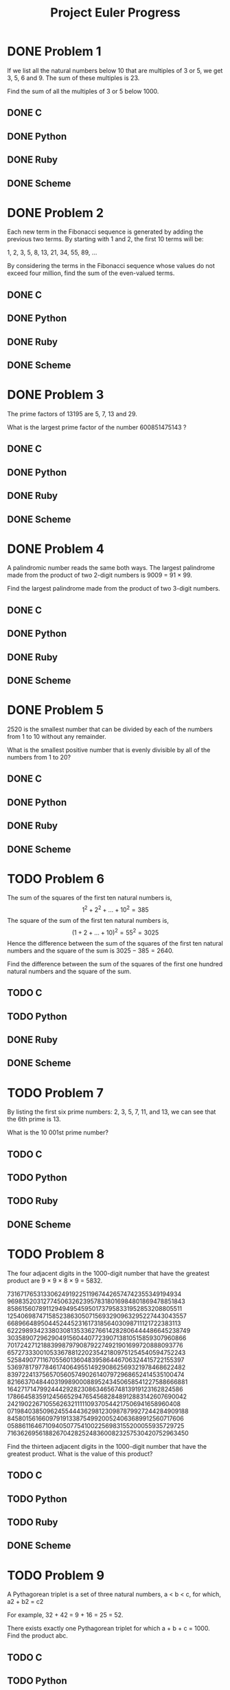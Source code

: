 #+TITLE: Project Euler Progress

* DONE Problem 1
If we list all the natural numbers below 10 that are multiples of 3 or 5, we get 3, 5, 6 and 9. The sum of these multiples is 23.

Find the sum of all the multiples of 3 or 5 below 1000.

** DONE C
** DONE Python
** DONE Ruby
** DONE Scheme
* DONE Problem 2
Each new term in the Fibonacci sequence is generated by adding the previous two terms. By starting with 1 and 2, the first 10 terms will be:

1, 2, 3, 5, 8, 13, 21, 34, 55, 89, ...

By considering the terms in the Fibonacci sequence whose values do not exceed four million, find the sum of the even-valued terms.

** DONE C
** DONE Python
** DONE Ruby
** DONE Scheme
* DONE Problem 3
The prime factors of 13195 are 5, 7, 13 and 29.

What is the largest prime factor of the number 600851475143 ?

** DONE C
** DONE Python
** DONE Ruby
** DONE Scheme
* DONE Problem 4
A palindromic number reads the same both ways. The largest palindrome made from the product of two 2-digit numbers is 9009 = 91 × 99.

Find the largest palindrome made from the product of two 3-digit numbers.

** DONE C
** DONE Python
** DONE Ruby
** DONE Scheme
* DONE Problem 5
2520 is the smallest number that can be divided by each of the numbers from 1 to 10 without any remainder.

What is the smallest positive number that is evenly divisible by all of the numbers from 1 to 20?

** DONE C
** DONE Python
** DONE Ruby
** DONE Scheme
* TODO Problem 6
The sum of the squares of the first ten natural numbers is,
    $$1^2+2^2+\dotsc+10^2=385$$
The square of the sum of the first ten natural numbers is,
    $$(1+2+\dotsc+10)^2=55^2=3025$$
Hence the difference between the sum of the squares of the first ten natural numbers and the square of the sum is $3025-385=2640$.

Find the difference between the sum of the squares of the first one hundred natural numbers and the square of the sum.
** TODO C
** TODO Python
** DONE Ruby
** DONE Scheme
* TODO Problem 7
By listing the first six prime numbers: 2, 3, 5, 7, 11, and 13, we can see that the 6th prime is 13.

What is the 10 001st prime number?

** TODO C
** TODO Python
** TODO Ruby
** DONE Scheme
* TODO Problem 8
The four adjacent digits in the 1000-digit number that have the greatest product are 9 × 9 × 8 × 9 = 5832.

73167176531330624919225119674426574742355349194934
96983520312774506326239578318016984801869478851843
85861560789112949495459501737958331952853208805511
12540698747158523863050715693290963295227443043557
66896648950445244523161731856403098711121722383113
62229893423380308135336276614282806444486645238749
30358907296290491560440772390713810515859307960866
70172427121883998797908792274921901699720888093776
65727333001053367881220235421809751254540594752243
52584907711670556013604839586446706324415722155397
53697817977846174064955149290862569321978468622482
83972241375657056057490261407972968652414535100474
82166370484403199890008895243450658541227588666881
16427171479924442928230863465674813919123162824586
17866458359124566529476545682848912883142607690042
24219022671055626321111109370544217506941658960408
07198403850962455444362981230987879927244284909188
84580156166097919133875499200524063689912560717606
05886116467109405077541002256983155200055935729725
71636269561882670428252483600823257530420752963450

Find the thirteen adjacent digits in the 1000-digit number that have the greatest product. What is the value of this product?

** TODO C
** TODO Python
** TODO Ruby
** DONE Scheme
* TODO Problem 9
A Pythagorean triplet is a set of three natural numbers, a < b < c, for which,
a2 + b2 = c2

For example, 32 + 42 = 9 + 16 = 25 = 52.

There exists exactly one Pythagorean triplet for which a + b + c = 1000.
Find the product abc.

** TODO C
** TODO Python
** TODO Ruby
** DONE Scheme
* TODO Problem 10
The sum of the primes below 10 is 2 + 3 + 5 + 7 = 17.

Find the sum of all the primes below two million.

** TODO C
** TODO Python
** TODO Ruby
** DONE Scheme
* TODO Problem 11


In the 20×20 grid below, four numbers along a diagonal line have been marked in red.

08 02 22 97 38 15 00 40 00 75 04 05 07 78 52 12 50 77 91 08
49 49 99 40 17 81 18 57 60 87 17 40 98 43 69 48 04 56 62 00
81 49 31 73 55 79 14 29 93 71 40 67 53 88 30 03 49 13 36 65
52 70 95 23 04 60 11 42 69 24 68 56 01 32 56 71 37 02 36 91
22 31 16 71 51 67 63 89 41 92 36 54 22 40 40 28 66 33 13 80
24 47 32 60 99 03 45 02 44 75 33 53 78 36 84 20 35 17 12 50
32 98 81 28 64 23 67 10 26 38 40 67 59 54 70 66 18 38 64 70
67 26 20 68 02 62 12 20 95 63 94 39 63 08 40 91 66 49 94 21
24 55 58 05 66 73 99 26 97 17 78 78 96 83 14 88 34 89 63 72
21 36 23 09 75 00 76 44 20 45 35 14 00 61 33 97 34 31 33 95
78 17 53 28 22 75 31 67 15 94 03 80 04 62 16 14 09 53 56 92
16 39 05 42 96 35 31 47 55 58 88 24 00 17 54 24 36 29 85 57
86 56 00 48 35 71 89 07 05 44 44 37 44 60 21 58 51 54 17 58
19 80 81 68 05 94 47 69 28 73 92 13 86 52 17 77 04 89 55 40
04 52 08 83 97 35 99 16 07 97 57 32 16 26 26 79 33 27 98 66
88 36 68 87 57 62 20 72 03 46 33 67 46 55 12 32 63 93 53 69
04 42 16 73 38 25 39 11 24 94 72 18 08 46 29 32 40 62 76 36
20 69 36 41 72 30 23 88 34 62 99 69 82 67 59 85 74 04 36 16
20 73 35 29 78 31 90 01 74 31 49 71 48 86 81 16 23 57 05 54
01 70 54 71 83 51 54 69 16 92 33 48 61 43 52 01 89 19 67 48

The product of these numbers is 26 × 63 × 78 × 14 = 1788696.

What is the greatest product of four adjacent numbers in the same direction (up, down, left, right, or diagonally) in the 20×20 grid?

** TODO C
** TODO Python
** TODO Ruby
** DONE Scheme
* TODO Problem 12
The sequence of triangle numbers is generated by adding the natural numbers. So the 7th triangle number would be 1 + 2 + 3 + 4 + 5 + 6 + 7 = 28. The first ten terms would be:

1, 3, 6, 10, 15, 21, 28, 36, 45, 55, ...

Let us list the factors of the first seven triangle numbers:

     1: 1
     3: 1,3
     6: 1,2,3,6
    10: 1,2,5,10
    15: 1,3,5,15
    21: 1,3,7,21
    28: 1,2,4,7,14,28

We can see that 28 is the first triangle number to have over five divisors.

What is the value of the first triangle number to have over five hundred divisors?

** TODO C
** TODO Python
** TODO Ruby
** DONE Scheme
* TODO Problem 13
Work out the first ten digits of the sum of the following one-hundred 50-digit numbers.
37107287533902102798797998220837590246510135740250
46376937677490009712648124896970078050417018260538
74324986199524741059474233309513058123726617309629
91942213363574161572522430563301811072406154908250
23067588207539346171171980310421047513778063246676
89261670696623633820136378418383684178734361726757
28112879812849979408065481931592621691275889832738
44274228917432520321923589422876796487670272189318
47451445736001306439091167216856844588711603153276
70386486105843025439939619828917593665686757934951
62176457141856560629502157223196586755079324193331
64906352462741904929101432445813822663347944758178
92575867718337217661963751590579239728245598838407
58203565325359399008402633568948830189458628227828
80181199384826282014278194139940567587151170094390
35398664372827112653829987240784473053190104293586
86515506006295864861532075273371959191420517255829
71693888707715466499115593487603532921714970056938
54370070576826684624621495650076471787294438377604
53282654108756828443191190634694037855217779295145
36123272525000296071075082563815656710885258350721
45876576172410976447339110607218265236877223636045
17423706905851860660448207621209813287860733969412
81142660418086830619328460811191061556940512689692
51934325451728388641918047049293215058642563049483
62467221648435076201727918039944693004732956340691
15732444386908125794514089057706229429197107928209
55037687525678773091862540744969844508330393682126
18336384825330154686196124348767681297534375946515
80386287592878490201521685554828717201219257766954
78182833757993103614740356856449095527097864797581
16726320100436897842553539920931837441497806860984
48403098129077791799088218795327364475675590848030
87086987551392711854517078544161852424320693150332
59959406895756536782107074926966537676326235447210
69793950679652694742597709739166693763042633987085
41052684708299085211399427365734116182760315001271
65378607361501080857009149939512557028198746004375
35829035317434717326932123578154982629742552737307
94953759765105305946966067683156574377167401875275
88902802571733229619176668713819931811048770190271
25267680276078003013678680992525463401061632866526
36270218540497705585629946580636237993140746255962
24074486908231174977792365466257246923322810917141
91430288197103288597806669760892938638285025333403
34413065578016127815921815005561868836468420090470
23053081172816430487623791969842487255036638784583
11487696932154902810424020138335124462181441773470
63783299490636259666498587618221225225512486764533
67720186971698544312419572409913959008952310058822
95548255300263520781532296796249481641953868218774
76085327132285723110424803456124867697064507995236
37774242535411291684276865538926205024910326572967
23701913275725675285653248258265463092207058596522
29798860272258331913126375147341994889534765745501
18495701454879288984856827726077713721403798879715
38298203783031473527721580348144513491373226651381
34829543829199918180278916522431027392251122869539
40957953066405232632538044100059654939159879593635
29746152185502371307642255121183693803580388584903
41698116222072977186158236678424689157993532961922
62467957194401269043877107275048102390895523597457
23189706772547915061505504953922979530901129967519
86188088225875314529584099251203829009407770775672
11306739708304724483816533873502340845647058077308
82959174767140363198008187129011875491310547126581
97623331044818386269515456334926366572897563400500
42846280183517070527831839425882145521227251250327
55121603546981200581762165212827652751691296897789
32238195734329339946437501907836945765883352399886
75506164965184775180738168837861091527357929701337
62177842752192623401942399639168044983993173312731
32924185707147349566916674687634660915035914677504
99518671430235219628894890102423325116913619626622
73267460800591547471830798392868535206946944540724
76841822524674417161514036427982273348055556214818
97142617910342598647204516893989422179826088076852
87783646182799346313767754307809363333018982642090
10848802521674670883215120185883543223812876952786
71329612474782464538636993009049310363619763878039
62184073572399794223406235393808339651327408011116
66627891981488087797941876876144230030984490851411
60661826293682836764744779239180335110989069790714
85786944089552990653640447425576083659976645795096
66024396409905389607120198219976047599490197230297
64913982680032973156037120041377903785566085089252
16730939319872750275468906903707539413042652315011
94809377245048795150954100921645863754710598436791
78639167021187492431995700641917969777599028300699
15368713711936614952811305876380278410754449733078
40789923115535562561142322423255033685442488917353
44889911501440648020369068063960672322193204149535
41503128880339536053299340368006977710650566631954
81234880673210146739058568557934581403627822703280
82616570773948327592232845941706525094512325230608
22918802058777319719839450180888072429661980811197
77158542502016545090413245809786882778948721859617
72107838435069186155435662884062257473692284509516
20849603980134001723930671666823555245252804609722
53503534226472524250874054075591789781264330331690
** TODO C
** TODO Python
** TODO Ruby
** DONE Scheme
* TODO Problem 14
The following iterative sequence is defined for the set of positive integers:

n → n/2 (n is even)
n → 3n + 1 (n is odd)

Using the rule above and starting with 13, we generate the following sequence:
13 → 40 → 20 → 10 → 5 → 16 → 8 → 4 → 2 → 1

It can be seen that this sequence (starting at 13 and finishing at 1) contains 10 terms. Although it has not been proved yet (Collatz Problem), it is thought that all starting numbers finish at 1.

Which starting number, under one million, produces the longest chain?

NOTE: Once the chain starts the terms are allowed to go above one million.

** TODO C
** TODO Python
** TODO Ruby
** DONE Scheme
* TODO Problem 15
Starting in the top left corner of a 2×2 grid, and only being able to move to the right and down, there are exactly 6 routes to the bottom right corner.
[[./fig/p015.png]]
How many such routes are there through a 20×20 grid?

** TODO C
** TODO Python
** TODO Ruby
** DONE Scheme
* TODO Problem 16
215 = 32768 and the sum of its digits is 3 + 2 + 7 + 6 + 8 = 26.

What is the sum of the digits of the number 21000?

** TODO C
** TODO Python
** TODO Ruby
** DONE Scheme
* TODO Problem 17
If the numbers 1 to 5 are written out in words: one, two, three, four, five, then there are 3 + 3 + 5 + 4 + 4 = 19 letters used in total.

If all the numbers from 1 to 1000 (one thousand) inclusive were written out in words, how many letters would be used?

NOTE: Do not count spaces or hyphens. For example, 342 (three hundred and forty-two) contains 23 letters and 115 (one hundred and fifteen) contains 20 letters. The use of "and" when writing out numbers is in compliance with British usage.

** TODO C
** TODO Python
** TODO Ruby
** DONE Scheme
* TODO Problem 18
By starting at the top of the triangle below and moving to adjacent numbers on the row below, the maximum total from top to bottom is 23.

3
7 4
2 4 6
8 5 9 3

That is, 3 + 7 + 4 + 9 = 23.

Find the maximum total from top to bottom of the triangle below:

75
95 64
17 47 82
18 35 87 10
20 04 82 47 65
19 01 23 75 03 34
88 02 77 73 07 63 67
99 65 04 28 06 16 70 92
41 41 26 56 83 40 80 70 33
41 48 72 33 47 32 37 16 94 29
53 71 44 65 25 43 91 52 97 51 14
70 11 33 28 77 73 17 78 39 68 17 57
91 71 52 38 17 14 91 43 58 50 27 29 48
63 66 04 68 89 53 67 30 73 16 69 87 40 31
04 62 98 27 23 09 70 98 73 93 38 53 60 04 23

NOTE: As there are only 16384 routes, it is possible to solve this problem by trying every route. However, Problem 67, is the same challenge with a triangle containing one-hundred rows; it cannot be solved by brute force, and requires a clever method! ;o)

** TODO C
** TODO Python
** TODO Ruby
** DONE Scheme
* TODO Problem 19
You are given the following information, but you may prefer to do some research for yourself.

    1 Jan 1900 was a Monday.
    Thirty days has September,
    April, June and November.
    All the rest have thirty-one,
    Saving February alone,
    Which has twenty-eight, rain or shine.
    And on leap years, twenty-nine.
    A leap year occurs on any year evenly divisible by 4, but not on a century unless it is divisible by 400.

How many Sundays fell on the first of the month during the twentieth century (1 Jan 1901 to 31 Dec 2000)?

** TODO C
** TODO Python
** TODO Ruby
** DONE Scheme
* TODO Problem 20
n! means n × (n − 1) × ... × 3 × 2 × 1

For example, 10! = 10 × 9 × ... × 3 × 2 × 1 = 3628800,
and the sum of the digits in the number 10! is 3 + 6 + 2 + 8 + 8 + 0 + 0 = 27.

Find the sum of the digits in the number 100!

** TODO C
** TODO Python
** TODO Ruby
** DONE Scheme
* TODO Problem 21
Let d(n) be defined as the sum of proper divisors of n (numbers less than n which divide evenly into n).
If d(a) = b and d(b) = a, where a ≠ b, then a and b are an amicable pair and each of a and b are called amicable numbers.

For example, the proper divisors of 220 are 1, 2, 4, 5, 10, 11, 20, 22, 44, 55 and 110; therefore d(220) = 284. The proper divisors of 284 are 1, 2, 4, 71 and 142; so d(284) = 220.

Evaluate the sum of all the amicable numbers under 10000.

** TODO C
** TODO Python
** TODO Ruby
** DONE Scheme
* TODO Problem 22
Using names.txt (right click and 'Save Link/Target As...'), a 46K text file containing over five-thousand first names, begin by sorting it into alphabetical order. Then working out the alphabetical value for each name, multiply this value by its alphabetical position in the list to obtain a name score.

For example, when the list is sorted into alphabetical order, COLIN, which is worth 3 + 15 + 12 + 9 + 14 = 53, is the 938th name in the list. So, COLIN would obtain a score of 938 × 53 = 49714.

What is the total of all the name scores in the file?

** TODO C
** TODO Python
** TODO Ruby
** DONE Scheme
* TODO Problem 23
A perfect number is a number for which the sum of its proper divisors is exactly equal to the number. For example, the sum of the proper divisors of 28 would be 1 + 2 + 4 + 7 + 14 = 28, which means that 28 is a perfect number.

A number n is called deficient if the sum of its proper divisors is less than n and it is called abundant if this sum exceeds n.

As 12 is the smallest abundant number, 1 + 2 + 3 + 4 + 6 = 16, the smallest number that can be written as the sum of two abundant numbers is 24. By mathematical analysis, it can be shown that all integers greater than 28123 can be written as the sum of two abundant numbers. However, this upper limit cannot be reduced any further by analysis even though it is known that the greatest number that cannot be expressed as the sum of two abundant numbers is less than this limit.

Find the sum of all the positive integers which cannot be written as the sum of two abundant numbers.

** TODO C
** TODO Python
** TODO Ruby
** TODO Scheme
* TODO Problem 24
A permutation is an ordered arrangement of objects. For example, 3124 is one possible permutation of the digits 1, 2, 3 and 4. If all of the permutations are listed numerically or alphabetically, we call it lexicographic order. The lexicographic permutations of 0, 1 and 2 are:

012   021   102   120   201   210

What is the millionth lexicographic permutation of the digits 0, 1, 2, 3, 4, 5, 6, 7, 8 and 9?

** TODO C
** TODO Python
** TODO Ruby
** TODO Scheme
* TODO Problem 25
The Fibonacci sequence is defined by the recurrence relation:

    Fn = Fn−1 + Fn−2, where F1 = 1 and F2 = 1.

Hence the first 12 terms will be:

    F1 = 1
    F2 = 1
    F3 = 2
    F4 = 3
    F5 = 5
    F6 = 8
    F7 = 13
    F8 = 21
    F9 = 34
    F10 = 55
    F11 = 89
    F12 = 144

The 12th term, F12, is the first term to contain three digits.

What is the index of the first term in the Fibonacci sequence to contain 1000 digits?

** TODO C
** TODO Python
** TODO Ruby
** TODO Scheme
* TODO Problem 26
A unit fraction contains 1 in the numerator. The decimal representation of the unit fractions with denominators 2 to 10 are given:

    1/2	= 	0.5
    1/3	= 	0.(3)
    1/4	= 	0.25
    1/5	= 	0.2
    1/6	= 	0.1(6)
    1/7	= 	0.(142857)
    1/8	= 	0.125
    1/9	= 	0.(1)
    1/10	= 	0.1

Where 0.1(6) means 0.166666..., and has a 1-digit recurring cycle. It can be seen that 1/7 has a 6-digit recurring cycle.

Find the value of d < 1000 for which 1/d contains the longest recurring cycle in its decimal fraction part.

** TODO C
** TODO Python
** TODO Ruby
** TODO Scheme
* TODO Problem 27
Euler discovered the remarkable quadratic formula: $$n^2+n+41$$

It turns out that the formula will produce $40$ primes for the consecutive
integer values $0\leq n\leq 39$. However, when $n=40,40^2+40+41=40(40+1)+41$ is
divisible by 41, and certainly when $n=41,41^2+41+41$ is clearly divisible
by 41.

The incredible formula $n^2-79n+1601$ was discovered, which produces 80 primes
for the consecutive values $0\leq n\leq 79$. The product of the coefficients,
−79 and 1601, is −126479.

Considering quadratics of the form:
    $$n^2+an+b$, where and $|a|<1000$ and $|b|\leq 1000$
where $|n|$ is the modulus/absolute value of $n$
e.g. $|11|=11$ and $|-4|=4$

Find the product of the coefficients, $a$ and $b$ , for the quadratic expression
that produces the maximum number of primes for consecutive values of $n$,
starting with $n=0$.
** TODO C
** TODO Python
** TODO Ruby
** TODO Scheme
* TODO Problem 28
Starting with the number 1 and moving to the right in a clockwise direction a 5 by 5 spiral is formed as follows:

21 22 23 24 25
20  7  8  9 10
19  6  1  2 11
18  5  4  3 12
17 16 15 14 13

It can be verified that the sum of the numbers on the diagonals is 101.

What is the sum of the numbers on the diagonals in a 1001 by 1001 spiral formed in the same way?

** TODO C
** TODO Python
** TODO Ruby
** TODO Scheme
* TODO Problem 29
Consider all integer combinations of ab for 2 ≤ a ≤ 5 and 2 ≤ b ≤ 5:

    22=4, 23=8, 24=16, 25=32
    32=9, 33=27, 34=81, 35=243
    42=16, 43=64, 44=256, 45=1024
    52=25, 53=125, 54=625, 55=3125

If they are then placed in numerical order, with any repeats removed, we get the following sequence of 15 distinct terms:

4, 8, 9, 16, 25, 27, 32, 64, 81, 125, 243, 256, 625, 1024, 3125

How many distinct terms are in the sequence generated by ab for 2 ≤ a ≤ 100 and 2 ≤ b ≤ 100?

** TODO C
** TODO Python
** TODO Ruby
** TODO Scheme
* TODO Problem 30
Surprisingly there are only three numbers that can be written as the sum of fourth powers of their digits:

    1634 = 14 + 64 + 34 + 44
    8208 = 84 + 24 + 04 + 84
    9474 = 94 + 44 + 74 + 44

As 1 = 14 is not a sum it is not included.

The sum of these numbers is 1634 + 8208 + 9474 = 19316.

Find the sum of all the numbers that can be written as the sum of fifth powers of their digits.

** TODO C
** TODO Python
** TODO Ruby
** TODO Scheme
* TODO Problem 31
In the United Kingdom the currency is made up of pound (£) and pence (p). There are eight coins in general circulation:

    1p, 2p, 5p, 10p, 20p, 50p, £1 (100p), and £2 (200p).

It is possible to make £2 in the following way:

    1×£1 + 1×50p + 2×20p + 1×5p + 1×2p + 3×1p

How many different ways can £2 be made using any number of coins?

** TODO C
** TODO Python
** TODO Ruby
** TODO Scheme
* TODO Problem 32
We shall say that an n-digit number is pandigital if it makes use of all the digits 1 to n exactly once; for example, the 5-digit number, 15234, is 1 through 5 pandigital.

The product 7254 is unusual, as the identity, 39 × 186 = 7254, containing multiplicand, multiplier, and product is 1 through 9 pandigital.

Find the sum of all products whose multiplicand/multiplier/product identity can be written as a 1 through 9 pandigital.
HINT: Some products can be obtained in more than one way so be sure to only include it once in your sum.

** TODO C
** TODO Python
** TODO Ruby
** TODO Scheme
* TODO Problem 33
The fraction 49/98 is a curious fraction, as an inexperienced mathematician in attempting to simplify it may incorrectly believe that 49/98 = 4/8, which is correct, is obtained by cancelling the 9s.

We shall consider fractions like, 30/50 = 3/5, to be trivial examples.

There are exactly four non-trivial examples of this type of fraction, less than one in value, and containing two digits in the numerator and denominator.

If the product of these four fractions is given in its lowest common terms, find the value of the denominator.

** TODO C
** TODO Python
** TODO Ruby
** TODO Scheme
* TODO Problem 34
145 is a curious number, as 1! + 4! + 5! = 1 + 24 + 120 = 145.

Find the sum of all numbers which are equal to the sum of the factorial of their digits.

Note: As 1! = 1 and 2! = 2 are not sums they are not included.

** TODO C
** TODO Python
** TODO Ruby
** TODO Scheme
* TODO Problem 35
The number, 197, is called a circular prime because all rotations of the digits: 197, 971, and 719, are themselves prime.

There are thirteen such primes below 100: 2, 3, 5, 7, 11, 13, 17, 31, 37, 71, 73, 79, and 97.

How many circular primes are there below one million?

** TODO C
** TODO Python
** TODO Ruby
** TODO Scheme
* TODO Problem 36
The decimal number, 585 = 10010010012 (binary), is palindromic in both bases.

Find the sum of all numbers, less than one million, which are palindromic in base 10 and base 2.

(Please note that the palindromic number, in either base, may not include leading zeros.)

** TODO C
** TODO Python
** TODO Ruby
** TODO Scheme
* TODO Problem 37
The number 3797 has an interesting property. Being prime itself, it is possible to continuously remove digits from left to right, and remain prime at each stage: 3797, 797, 97, and 7. Similarly we can work from right to left: 3797, 379, 37, and 3.

Find the sum of the only eleven primes that are both truncatable from left to right and right to left.

NOTE: 2, 3, 5, and 7 are not considered to be truncatable primes.

** TODO C
** TODO Python
** TODO Ruby
** TODO Scheme
* TODO Problem 38
Take the number 192 and multiply it by each of 1, 2, and 3:

    192 × 1 = 192
    192 × 2 = 384
    192 × 3 = 576

By concatenating each product we get the 1 to 9 pandigital, 192384576. We will call 192384576 the concatenated product of 192 and (1,2,3)

The same can be achieved by starting with 9 and multiplying by 1, 2, 3, 4, and 5, giving the pandigital, 918273645, which is the concatenated product of 9 and (1,2,3,4,5).

What is the largest 1 to 9 pandigital 9-digit number that can be formed as the concatenated product of an integer with (1,2, ... , n) where n > 1?

** TODO C
** TODO Python
** TODO Ruby
** TODO Scheme
* TODO Problem 39
If p is the perimeter of a right angle triangle with integral length sides, {a,b,c}, there are exactly three solutions for p = 120.

{20,48,52}, {24,45,51}, {30,40,50}

For which value of p ≤ 1000, is the number of solutions maximised?

** TODO C
** TODO Python
** TODO Ruby
** TODO Scheme
* TODO Problem 40
An irrational decimal fraction is created by concatenating the positive integers:

0.123456789101112131415161718192021...

It can be seen that the 12th digit of the fractional part is 1.

If dn represents the nth digit of the fractional part, find the value of the following expression.

d1 × d10 × d100 × d1000 × d10000 × d100000 × d1000000

** TODO C
** TODO Python
** TODO Ruby
** TODO Scheme
* TODO Problem 41
We shall say that an n-digit number is pandigital if it makes use of all the digits 1 to n exactly once. For example, 2143 is a 4-digit pandigital and is also prime.

What is the largest n-digit pandigital prime that exists?

** TODO C
** TODO Python
** TODO Ruby
** TODO Scheme
* TODO Problem 42
The nth term of the sequence of triangle numbers is given by, tn = ½n(n+1); so the first ten triangle numbers are:

1, 3, 6, 10, 15, 21, 28, 36, 45, 55, ...

By converting each letter in a word to a number corresponding to its alphabetical position and adding these values we form a word value. For example, the word value for SKY is 19 + 11 + 25 = 55 = t10. If the word value is a triangle number then we shall call the word a triangle word.

Using words.txt (right click and 'Save Link/Target As...'), a 16K text file containing nearly two-thousand common English words, how many are triangle words?

** TODO C
** TODO Python
** TODO Ruby
** TODO Scheme
* TODO Problem 43
The number, 1406357289, is a 0 to 9 pandigital number because it is made up of each of the digits 0 to 9 in some order, but it also has a rather interesting sub-string divisibility property.

Let d1 be the 1st digit, d2 be the 2nd digit, and so on. In this way, we note the following:

    d2d3d4=406 is divisible by 2
    d3d4d5=063 is divisible by 3
    d4d5d6=635 is divisible by 5
    d5d6d7=357 is divisible by 7
    d6d7d8=572 is divisible by 11
    d7d8d9=728 is divisible by 13
    d8d9d10=289 is divisible by 17

Find the sum of all 0 to 9 pandigital numbers with this property.

** TODO C
** TODO Python
** TODO Ruby
** TODO Scheme
* TODO Problem 44
Pentagonal numbers are generated by the formula, Pn=n(3n−1)/2. The first ten pentagonal numbers are:

1, 5, 12, 22, 35, 51, 70, 92, 117, 145, ...

It can be seen that P4 + P7 = 22 + 70 = 92 = P8. However, their difference, 70 − 22 = 48, is not pentagonal.

Find the pair of pentagonal numbers, Pj and Pk, for which their sum and difference are pentagonal and D = |Pk − Pj| is minimised; what is the value of D?

** TODO C
** TODO Python
** TODO Ruby
** TODO Scheme
* TODO Problem 45
Triangle, pentagonal, and hexagonal numbers are generated by the following formulae:
Triangle 	  	Tn=n(n+1)/2 	  	1, 3, 6, 10, 15, ...
Pentagonal 	  	Pn=n(3n−1)/2 	  	1, 5, 12, 22, 35, ...
Hexagonal 	  	Hn=n(2n−1) 	  	1, 6, 15, 28, 45, ...

It can be verified that T285 = P165 = H143 = 40755.

Find the next triangle number that is also pentagonal and hexagonal.

** TODO C
** TODO Python
** TODO Ruby
** TODO Scheme
* TODO Problem 46
It was proposed by Christian Goldbach that every odd composite number can be written as the sum of a prime and twice a square.

9 = 7 + 2×12
15 = 7 + 2×22
21 = 3 + 2×32
25 = 7 + 2×32
27 = 19 + 2×22
33 = 31 + 2×12

It turns out that the conjecture was false.

What is the smallest odd composite that cannot be written as the sum of a prime and twice a square?

** TODO C
** TODO Python
** TODO Ruby
** TODO Scheme
* TODO Problem 47
The first two consecutive numbers to have two distinct prime factors are:

14 = 2 × 7
15 = 3 × 5

The first three consecutive numbers to have three distinct prime factors are:

644 = 2² × 7 × 23
645 = 3 × 5 × 43
646 = 2 × 17 × 19.

Find the first four consecutive integers to have four distinct prime factors each. What is the first of these numbers?

** TODO C
** TODO Python
** TODO Ruby
** TODO Scheme
* TODO Problem 48

The series, 11 + 22 + 33 + ... + 1010 = 10405071317.

Find the last ten digits of the series, 11 + 22 + 33 + ... + 10001000.

** TODO C
** TODO Python
** TODO Ruby
** TODO Scheme
* TODO Problem 49
The arithmetic sequence, 1487, 4817, 8147, in which each of the terms increases by 3330, is unusual in two ways: (i) each of the three terms are prime, and, (ii) each of the 4-digit numbers are permutations of one another.

There are no arithmetic sequences made up of three 1-, 2-, or 3-digit primes, exhibiting this property, but there is one other 4-digit increasing sequence.

What 12-digit number do you form by concatenating the three terms in this sequence?

** TODO C
** TODO Python
** TODO Ruby
** TODO Scheme
* TODO Problem 50
The prime 41, can be written as the sum of six consecutive primes:
41 = 2 + 3 + 5 + 7 + 11 + 13

This is the longest sum of consecutive primes that adds to a prime below one-hundred.

The longest sum of consecutive primes below one-thousand that adds to a prime, contains 21 terms, and is equal to 953.

Which prime, below one-million, can be written as the sum of the most consecutive primes?

** TODO C
** TODO Python
** TODO Ruby
** TODO Scheme
* TODO Problem 51
By replacing the 1st digit of the 2-digit number *3, it turns out that six of the nine possible values: 13, 23, 43, 53, 73, and 83, are all prime.

By replacing the 3rd and 4th digits of 56**3 with the same digit, this 5-digit number is the first example having seven primes among the ten generated numbers, yielding the family: 56003, 56113, 56333, 56443, 56663, 56773, and 56993. Consequently 56003, being the first member of this family, is the smallest prime with this property.

Find the smallest prime which, by replacing part of the number (not necessarily adjacent digits) with the same digit, is part of an eight prime value family.

** TODO C
** TODO Python
** TODO Ruby
** TODO Scheme
* TODO Problem 52
It can be seen that the number, 125874, and its double, 251748, contain exactly the same digits, but in a different order.

Find the smallest positive integer, x, such that 2x, 3x, 4x, 5x, and 6x, contain the same digits.

** TODO C
** TODO Python
** TODO Ruby
** TODO Scheme
* TODO Problem 53
There are exactly ten ways of selecting three from five, 12345:

123, 124, 125, 134, 135, 145, 234, 235, 245, and 345

In combinatorics, we use the notation, $\choose{5}{3}=10$.

In general, $\choose{n}{r}=\frac{n!}{r!(n-r)!}$,  where $r\leq n$, $n!=n\times (n-1)\times\dotsb\times 3\times 2\times 1$, and $0!=1$.

It is not until $n=23$, that a value exceeds one-million: $\choose{23}{10}=1144066$.

How many, not necessarily distinct, values $\choose{n}{r}$ for $1\leq n\leq 100$, are greater than one-million?
** TODO C
** TODO Python
** TODO Ruby
** TODO Scheme
* TODO Problem 54


In the card game poker, a hand consists of five cards and are ranked, from lowest to highest, in the following way:

    High Card: Highest value card.
    One Pair: Two cards of the same value.
    Two Pairs: Two different pairs.
    Three of a Kind: Three cards of the same value.
    Straight: All cards are consecutive values.
    Flush: All cards of the same suit.
    Full House: Three of a kind and a pair.
    Four of a Kind: Four cards of the same value.
    Straight Flush: All cards are consecutive values of same suit.
    Royal Flush: Ten, Jack, Queen, King, Ace, in same suit.

The cards are valued in the order:
2, 3, 4, 5, 6, 7, 8, 9, 10, Jack, Queen, King, Ace.

If two players have the same ranked hands then the rank made up of the highest value wins; for example, a pair of eights beats a pair of fives (see example 1 below). But if two ranks tie, for example, both players have a pair of queens, then highest cards in each hand are compared (see example 4 below); if the highest cards tie then the next highest cards are compared, and so on.

Consider the following five hands dealt to two players:

| Hand | Player 1       | Player 2       | Winner   |
|    1 | 5H 5C 6S 7S KD | 2C 3S 8S 8D TD | Player 2 |
|    2 | 5D 8C 9S JS AC | 2C 5C 7D 8S QH | Player 1 |
|    3 | 2D 9C AS AH AC | 3D 6D 7D TD QD | Player 2 |
|    4 | 4D 6S 9H QH QC | 3D 6D 7H QD QS | Player 1 |
|    5 | 2H 2D 4C 4D 4S | 3C 3D 3S 9S 9D | Player 1 |

The file, poker.txt, contains one-thousand random hands dealt to two players. Each line of the file contains ten cards (separated by a single space): the first five are Player 1's cards and the last five are Player 2's cards. You can assume that all hands are valid (no invalid characters or repeated cards), each player's hand is in no specific order, and in each hand there is a clear winner.

How many hands does Player 1 win?

** TODO C
** TODO Python
** TODO Ruby
** TODO Scheme
* TODO Problem 55
If we take 47, reverse and add, 47 + 74 = 121, which is palindromic.

Not all numbers produce palindromes so quickly. For example,

349 + 943 = 1292,
1292 + 2921 = 4213
4213 + 3124 = 7337

That is, 349 took three iterations to arrive at a palindrome.

Although no one has proved it yet, it is thought that some numbers, like 196, never produce a palindrome. A number that never forms a palindrome through the reverse and add process is called a Lychrel number. Due to the theoretical nature of these numbers, and for the purpose of this problem, we shall assume that a number is Lychrel until proven otherwise. In addition you are given that for every number below ten-thousand, it will either (i) become a palindrome in less than fifty iterations, or, (ii) no one, with all the computing power that exists, has managed so far to map it to a palindrome. In fact, 10677 is the first number to be shown to require over fifty iterations before producing a palindrome: 4668731596684224866951378664 (53 iterations, 28-digits).

Surprisingly, there are palindromic numbers that are themselves Lychrel numbers; the first example is 4994.

How many Lychrel numbers are there below ten-thousand?

NOTE: Wording was modified slightly on 24 April 2007 to emphasise the theoretical nature of Lychrel numbers.

** TODO C
** TODO Python
** TODO Ruby
** TODO Scheme
* TODO Problem 56
A googol ($10^100$) is a massive number: one followed by one-hundred zeros;
$100^100$ is almost unimaginably large: one followed by two-hundred zeros.
Despite their size, the sum of the digits in each number is only 1.

Considering natural numbers of the form, $a^b$, where $a, b < 100$, what is the
maximum digital sum?

** TODO C
** TODO Python
** TODO Ruby
** TODO Scheme
* TODO Problem 57
It is possible to show that the square root of two can be expressed as an infinite continued fraction.
$$\sqrt{2}=1+\frac{1}{2+\frac{1}{2+\frac{1}{2+\dotsb}}}$$

By expanding this for the first four iterations, we get:
$$1+\frac{1}{2}=\frac{3}{2}=1.5$$
$$1+\frac{1}{2+\frac{1}{2}}=\frac{7}{5}=1.4$$
$$1+\frac{1}{2+\frac{1}{2+\frac{1}{2}}}=\frac{17}{12}=1.41666...$$
$$1+\frac{1}{2+\frac{1}{2+\frac{1}{2+\frac{1}{2}}}}=\frac{41}{29}=1.41379...$$


The next three expansions are $\frac{99}{70}$ $\frac{239}{169}$, and $\frac{577}{408}$, but the eighth expansion, $\frac{1393}{985}$, in the first example where the number of digits in the numerator exceeds the number of digits in the denominator.

In the first one-thousand expansions, how many fractions contain a numerator with more digits than an denominator?
** TODO C
** TODO Python
** TODO Ruby
** TODO Scheme
* TODO Problem 58
Starting with 1 and spiralling anticlockwise in the following way, a square spiral with side length 7 is formed.

37 36 35 34 33 32 31
38 17 16 15 14 13 30
39 18  5  4  3 12 29
40 19  6  1  2 11 28
41 20  7  8  9 10 27
42 21 22 23 24 25 26
43 44 45 46 47 48 49

It is interesting to note that the odd squares lie along the bottom right diagonal, but what is more interesting is that 8 out of the 13 numbers lying along both diagonals are prime; that is, a ratio of 8/13 ≈ 62%.

If one complete new layer is wrapped around the spiral above, a square spiral with side length 9 will be formed. If this process is continued, what is the side length of the square spiral for which the ratio of primes along both diagonals first falls below 10%?

** TODO C
** TODO Python
** TODO Ruby
** TODO Scheme
* TODO Problem 59
Each character on a computer is assigned a unique code and the preferred standard is ASCII (American Standard Code for Information Interchange). For example, uppercase A = 65, asterisk (*) = 42, and lowercase k = 107.

A modern encryption method is to take a text file, convert the bytes to ASCII, then XOR each byte with a given value, taken from a secret key. The advantage with the XOR function is that using the same encryption key on the cipher text, restores the plain text; for example, 65 XOR 42 = 107, then 107 XOR 42 = 65.

For unbreakable encryption, the key is the same length as the plain text message, and the key is made up of random bytes. The user would keep the encrypted message and the encryption key in different locations, and without both "halves", it is impossible to decrypt the message.

Unfortunately, this method is impractical for most users, so the modified method is to use a password as a key. If the password is shorter than the message, which is likely, the key is repeated cyclically throughout the message. The balance for this method is using a sufficiently long password key for security, but short enough to be memorable.

Your task has been made easy, as the encryption key consists of three lower case characters. Using p059_cipher.txt (right click and 'Save Link/Target As...'), a file containing the encrypted ASCII codes, and the knowledge that the plain text must contain common English words, decrypt the message and find the sum of the ASCII values in the original text.

** TODO C
** TODO Python
** TODO Ruby
** TODO Scheme
* TODO Problem 60
The primes 3, 7, 109, and 673, are quite remarkable. By taking any two primes and concatenating them in any order the result will always be prime. For example, taking 7 and 109, both 7109 and 1097 are prime. The sum of these four primes, 792, represents the lowest sum for a set of four primes with this property.

Find the lowest sum for a set of five primes for which any two primes concatenate to produce another prime.

** TODO C
** TODO Python
** TODO Ruby
** TODO Scheme
* TODO Problem 61
Triangle, square, pentagonal, hexagonal, heptagonal, and octagonal numbers are all figurate (polygonal) numbers and are generated by the following formulae:
| Triangle   | P3,n=n(n+1)/2  | 1, 3, 6, 10, 15, ...  |
| Square     | P4,n=n2        | 1, 4, 9, 16, 25, ...  |
| Pentagonal | P5,n=n(3n−1)/2 | 1, 5, 12, 22, 35, ... |
| Hexagonal  | P6,n=n(2n−1)   | 1, 6, 15, 28, 45, ... |
| Heptagonal | P7,n=n(5n−3)/2 | 1, 7, 18, 34, 55, ... |
| Octagonal  | P8,n=n(3n−2)   | 1, 8, 21, 40, 65, ... |

The ordered set of three 4-digit numbers: 8128, 2882, 8281, has three interesting properties.

    The set is cyclic, in that the last two digits of each number is the first two digits of the next number (including the last number with the first).
    Each polygonal type: triangle (P3,127=8128), square (P4,91=8281), and pentagonal (P5,44=2882), is represented by a different number in the set.
    This is the only set of 4-digit numbers with this property.

Find the sum of the only ordered set of six cyclic 4-digit numbers for which each polygonal type: triangle, square, pentagonal, hexagonal, heptagonal, and octagonal, is represented by a different number in the set.

** TODO C
** TODO Python
** TODO Ruby
** TODO Scheme
* TODO Problem 62
The cube, 41063625 (345^3), can be permuted to produce two other cubes: 56623104 (384^3) and 66430125 (405^3). In fact, 41063625 is the smallest cube which has exactly three permutations of its digits which are also cube.

Find the smallest cube for which exactly five permutations of its digits are cube.

** TODO C
** TODO Python
** TODO Ruby
** TODO Scheme
* TODO Problem 63
The 5-digit number, 16807=7^5, is also a fifth power. Similarly, the 9-digit
number, 134217728=8^9, is a ninth power.

How many n-digit positive integers exist which are also an nth power?

** TODO C
** TODO Python
** TODO Ruby
** TODO Scheme
* TODO Problem 64
All square roots are periodic when written as continued fractions and can be written in the form:

$\displaystyle \quad \quad \sqrt{N}=a_0+\frac 1 {a_1+\frac 1 {a_2+ \frac 1 {a3+ \dots}}}$

For example, let us consider $\sqrt{23}:$
$\quad \quad \sqrt{23}=4+\sqrt{23}-4=4+\frac 1 {\frac 1 {\sqrt{23}-4}}=4+\frac 1  {1+\frac{\sqrt{23}-3}7}$

If we continue we would get the following expansion:

$\displaystyle \quad \quad \sqrt{23}=4+\frac 1 {1+\frac 1 {3+ \frac 1 {1+\frac 1 {8+ \dots}}}}$

The process can be summarised as follows:

$\quad \quad a_0=4, \frac 1 {\sqrt{23}-4}=\frac {\sqrt{23}+4} 7=1+\frac {\sqrt{23}-3} 7$
$\quad \quad a_1=1, \frac 7 {\sqrt{23}-3}=\frac {7(\sqrt{23}+3)} {14}=3+\frac {\sqrt{23}-3} 2$
$\quad \quad a_2=3, \frac 2 {\sqrt{23}-3}=\frac {2(\sqrt{23}+3)} {14}=1+\frac {\sqrt{23}-4} 7$
$\quad \quad a_3=1, \frac 7 {\sqrt{23}-4}=\frac {7(\sqrt{23}+4)} 7=8+\sqrt{23}-4$
$\quad \quad a_4=8, \frac 1 {\sqrt{23}-4}=\frac {\sqrt{23}+4} 7=1+\frac {\sqrt{23}-3} 7$
$\quad \quad a_5=1, \frac 7 {\sqrt{23}-3}=\frac {7 (\sqrt{23}+3)} {14}=3+\frac {\sqrt{23}-3} 2$
$\quad \quad a_6=3, \frac 2 {\sqrt{23}-3}=\frac {2(\sqrt{23}+3)} {14}=1+\frac {\sqrt{23}-4} 7$
$\quad \quad a_7=1, \frac 7 {\sqrt{23}-4}=\frac {7(\sqrt{23}+4)} {7}=8+\sqrt{23}-4$


It can be seen that the sequence is repeating. For conciseness, we use the notation $\sqrt{23}=[4;(1,3,1,8)]$, to indicate that the block (1,3,1,8) repeats indefinitely.

The first ten continued fraction representations of (irrational) square roots are:

$\quad \quad \sqrt{2}=[1;(2)]$, period=$1$
$\quad \quad \sqrt{3}=[1;(1,2)]$, period=$2$
$\quad \quad \sqrt{5}=[2;(4)]$, period=$1$
$\quad \quad \sqrt{6}=[2;(2,4)]$, period=$2$
$\quad \quad \sqrt{7}=[2;(1,1,1,4)]$, period=$4$
$\quad \quad \sqrt{8}=[2;(1,4)]$, period=$2$
$\quad \quad \sqrt{10}=[3;(6)]$, period=$1$
$\quad \quad \sqrt{11}=[3;(3,6)]$, period=$2$
$\quad \quad \sqrt{12}=[3;(2,6)]$, period=$2$
$\quad \quad \sqrt{13}=[3;(1,1,1,1,6)]$, period=$5$

Exactly four continued fractions, for $N \le 13$, have an odd period.
How many continued fractions for $N \le 10\,000$ have an odd period?

** TODO C
** TODO Python
** TODO Ruby
** TODO Scheme
* TODO Problem 65
The square root of 2 can be written as an infinite continued fraction.
$\sqrt{2} = 1 + \dfrac{1}{2 + \dfrac{1}{2 + \dfrac{1}{2 + \dfrac{1}{2 + ...}}}}$
The infinite continued fraction can be written, $\sqrt{2} = [1; (2)]$, $(2)$ indicates that 2 repeats ad infinitum. In a similar way, $\sqrt{23} = [4; (1, 3, 1, 8)]$.
It turns out that the sequence of partial values of continued fractions for square roots provide the best rational approximations. Let us consider the convergents for $\sqrt{2}$.
$
1 + \dfrac{1}{2} = \dfrac{3}{2}\\
1 + \dfrac{1}{2 + \dfrac{1}{2}} = \dfrac{7}{5}\\
1 + \dfrac{1}{2 + \dfrac{1}{2 + \dfrac{1}{2}}} = \dfrac{17}{12}\\
1 + \dfrac{1}{2 + \dfrac{1}{2 + \dfrac{1}{2 + \dfrac{1}{2}}}} = \dfrac{41}{29}
$
Hence the sequence of the first ten convergents for $\sqrt{2}$ are:
$1, \dfrac{3}{2}, \dfrac{7}{5}, \dfrac{17}{12}, \dfrac{41}{29}, \dfrac{99}{70}, \dfrac{239}{169}, \dfrac{577}{408}, \dfrac{1393}{985}, \dfrac{3363}{2378}, ...$
What is most surprising is that the important mathematical constant,<br />$e = [2; 1, 2, 1, 1, 4, 1, 1, 6, 1, ... , 1, 2k, 1, ...]$.
The first ten terms in the sequence of convergents for e are:
$2, 3, \dfrac{8}{3}, \dfrac{11}{4}, \dfrac{19}{7}, \dfrac{87}{32}, \dfrac{106}{39}, \dfrac{193}{71}, \dfrac{1264}{465}, \dfrac{1457}{536}, ...$
The sum of digits in the numerator of the 10th convergent is $1 + 4 + 5 + 7 = 17$.
Find the sum of digits in the numerator of the 100th convergent of the continued fraction for $e$.

** TODO C
** TODO Python
** TODO Ruby
** TODO Scheme
* TODO Problem 66
Consider quadratic Diophantine equations of the form:

x^2 – Dy^2 = 1

For example, when D=13, the minimal solution in x is 649^2 – 13×180^2 = 1.

It can be assumed that there are no solutions in positive integers when D is square.

By finding minimal solutions in x for D = {2, 3, 5, 6, 7}, we obtain the following:

32 – 2×2^2 = 1
22 – 3×1^2 = 1
92 – 5×4^2 = 1
52 – 6×2^2 = 1
82 – 7×3^2 = 1

Hence, by considering minimal solutions in x for D ≤ 7, the largest x is obtained when D=5.

Find the value of D ≤ 1000 in minimal solutions of x for which the largest value of x is obtained.
** TODO C
** TODO Python
** TODO Ruby
** TODO Scheme
* TODO Problem 67
By starting at the top of the triangle below and moving to adjacent numbers on the row below, the maximum total from top to bottom is 23.

3
7 4
2 4 6
8 5 9 3

That is, 3 + 7 + 4 + 9 = 23.

Find the maximum total from top to bottom in triangle.txt (right click and 'Save Link/Target As...'), a 15K text file containing a triangle with one-hundred rows.

NOTE: This is a much more difficult version of Problem 18. It is not possible to try every route to solve this problem, as there are 299 altogether! If you could check one trillion (1012) routes every second it would take over twenty billion years to check them all. There is an efficient algorithm to solve it. ;o)

** TODO C
** TODO Python
** TODO Ruby
** TODO Scheme
* TODO Problem 68
Consider the following "magic" 3-gon ring, filled with the numbers 1 to 6, and each line adding to nine.

[[./fig/p068_1.png]]

Working clockwise, and starting from the group of three with the numerically lowest external node (4,3,2 in this example), each solution can be described uniquely. For example, the above solution can be described by the set: 4,3,2; 6,2,1; 5,1,3.

It is possible to complete the ring with four different totals: 9, 10, 11, and 12. There are eight solutions in total.
| Total | Solution Set        |
|     9 | 4,2,3; 5,3,1; 6,1,2 |
|     9 | 4,3,2; 6,2,1; 5,1,3 |
|    10 | 2,3,5; 4,5,1; 6,1,3 |
|    10 | 2,5,3; 6,3,1; 4,1,5 |
|    11 | 1,4,6; 3,6,2; 5,2,4 |
|    11 | 1,6,4; 5,4,2; 3,2,6 |
|    12 | 1,5,6; 2,6,4; 3,4,5 |
|    12 | 1,6,5; 3,5,4; 2,4,6 |

By concatenating each group it is possible to form 9-digit strings; the maximum string for a 3-gon ring is 432621513.

Using the numbers 1 to 10, and depending on arrangements, it is possible to form 16- and 17-digit strings. What is the maximum 16-digit string for a "magic" 5-gon ring?
[[./fig/p068_2.png]]

** TODO C
** TODO Python
** TODO Ruby
** TODO Scheme
* TODO Problem 69
Euler's Totient function, φ(n) [sometimes called the phi function], is used to determine the number of numbers less than n which are relatively prime to n. For example, as 1, 2, 4, 5, 7, and 8, are all less than nine and relatively prime to nine, φ(9)=6.
|  n | Relatively Prime | φ(n) |    n/φ(n) |
|  2 | 1                |    1 |         2 |
|  3 | 1,2              |    2 |       1.5 |
|  4 | 1,3              |    2 |         2 |
|  5 | 1,2,3,4          |    4 |      1.25 |
|  6 | 1,5              |    2 |         3 |
|  7 | 1,2,3,4,5,6      |    6 | 1.1666... |
|  8 | 1,3,5,7          |    4 |         2 |
|  9 | 1,2,4,5,7,8      |    6 |       1.5 |
| 10 | 1,3,7,9          |    4 |       2.5 |

It can be seen that n=6 produces a maximum n/φ(n) for n ≤ 10.

Find the value of n ≤ 1,000,000 for which n/φ(n) is a maximum.

** TODO C
** TODO Python
** TODO Ruby
** TODO Scheme
* TODO Problem 70
Euler's Totient function, φ(n) [sometimes called the phi function], is used to determine the number of positive numbers less than or equal to n which are relatively prime to n. For example, as 1, 2, 4, 5, 7, and 8, are all less than nine and relatively prime to nine, φ(9)=6.
The number 1 is considered to be relatively prime to every positive number, so φ(1)=1.

Interestingly, φ(87109)=79180, and it can be seen that 87109 is a permutation of 79180.

Find the value of n, 1 < n < 107, for which φ(n) is a permutation of n and the ratio n/φ(n) produces a minimum.

** TODO C
** TODO Python
** TODO Ruby
** TODO Scheme
